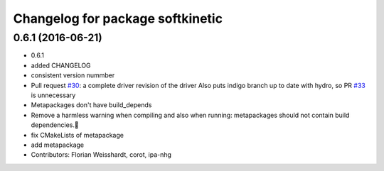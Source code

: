 ^^^^^^^^^^^^^^^^^^^^^^^^^^^^^^^^^
Changelog for package softkinetic
^^^^^^^^^^^^^^^^^^^^^^^^^^^^^^^^^

0.6.1 (2016-06-21)
------------------
* 0.6.1
* added CHANGELOG
* consistent version nummber
* Pull request `#30 <https://github.com/ipa320/softkinetic/issues/30>`_: a complete driver revision of the driver
  Also puts indigo branch up to date with hydro, so PR `#33 <https://github.com/ipa320/softkinetic/issues/33>`_ is unnecessary
* Metapackages don't have build_depends
* Remove a harmless warning when compiling
  and also when running: metapackages should not contain build dependencies.
* fix CMakeLists of metapackage
* add metapackage
* Contributors: Florian Weisshardt, corot, ipa-nhg
